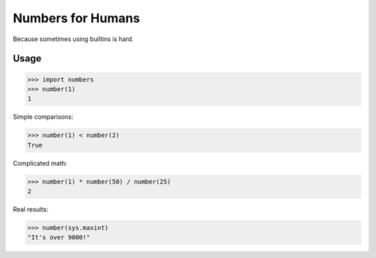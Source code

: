 Numbers for Humans
==================

Because sometimes using builtins is hard.


Usage
-----

>>> import numbers
>>> number(1)
1

Simple comparisons:

>>> number(1) < number(2)
True

Complicated math:

>>> number(1) * number(50) / number(25)
2

Real results:

>>> number(sys.maxint)
"It's over 9000!"